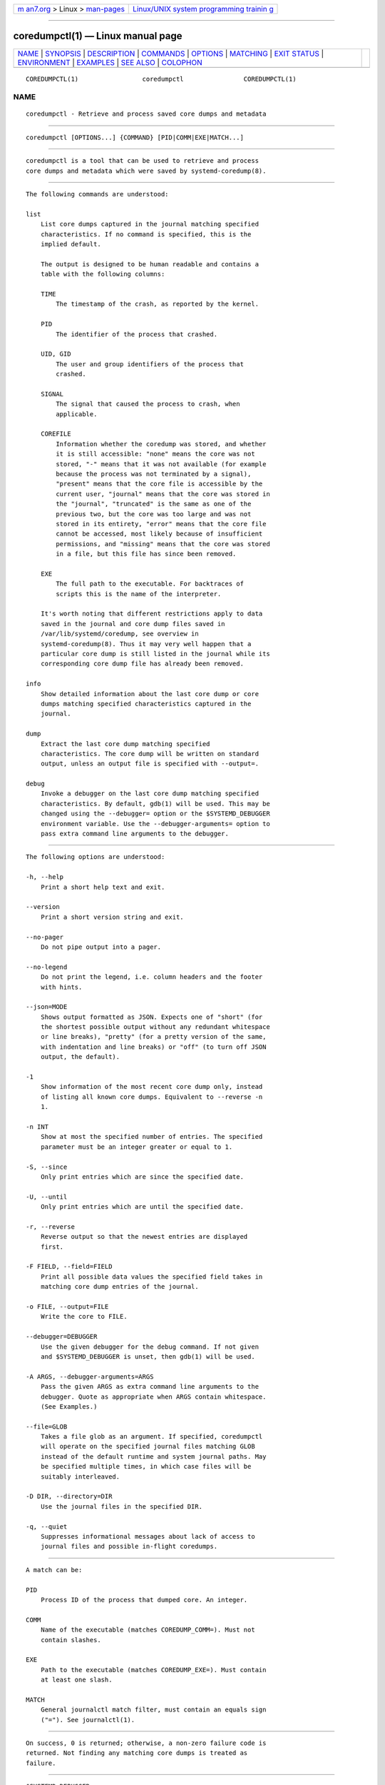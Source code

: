 .. container:: page-top

.. container:: nav-bar

   +----------------------------------+----------------------------------+
   | `m                               | `Linux/UNIX system programming   |
   | an7.org <../../../index.html>`__ | trainin                          |
   | > Linux >                        | g <http://man7.org/training/>`__ |
   | `man-pages <../index.html>`__    |                                  |
   +----------------------------------+----------------------------------+

--------------

coredumpctl(1) — Linux manual page
==================================

+-----------------------------------+-----------------------------------+
| `NAME <#NAME>`__ \|               |                                   |
| `SYNOPSIS <#SYNOPSIS>`__ \|       |                                   |
| `DESCRIPTION <#DESCRIPTION>`__ \| |                                   |
| `COMMANDS <#COMMANDS>`__ \|       |                                   |
| `OPTIONS <#OPTIONS>`__ \|         |                                   |
| `MATCHING <#MATCHING>`__ \|       |                                   |
| `EXIT STATUS <#EXIT_STATUS>`__ \| |                                   |
| `ENVIRONMENT <#ENVIRONMENT>`__ \| |                                   |
| `EXAMPLES <#EXAMPLES>`__ \|       |                                   |
| `SEE ALSO <#SEE_ALSO>`__ \|       |                                   |
| `COLOPHON <#COLOPHON>`__          |                                   |
+-----------------------------------+-----------------------------------+
| .. container:: man-search-box     |                                   |
+-----------------------------------+-----------------------------------+

::

   COREDUMPCTL(1)                 coredumpctl                COREDUMPCTL(1)

NAME
-------------------------------------------------

::

          coredumpctl - Retrieve and process saved core dumps and metadata


---------------------------------------------------------

::

          coredumpctl [OPTIONS...] {COMMAND} [PID|COMM|EXE|MATCH...]


---------------------------------------------------------------

::

          coredumpctl is a tool that can be used to retrieve and process
          core dumps and metadata which were saved by systemd-coredump(8).


---------------------------------------------------------

::

          The following commands are understood:

          list
              List core dumps captured in the journal matching specified
              characteristics. If no command is specified, this is the
              implied default.

              The output is designed to be human readable and contains a
              table with the following columns:

              TIME
                  The timestamp of the crash, as reported by the kernel.

              PID
                  The identifier of the process that crashed.

              UID, GID
                  The user and group identifiers of the process that
                  crashed.

              SIGNAL
                  The signal that caused the process to crash, when
                  applicable.

              COREFILE
                  Information whether the coredump was stored, and whether
                  it is still accessible: "none" means the core was not
                  stored, "-" means that it was not available (for example
                  because the process was not terminated by a signal),
                  "present" means that the core file is accessible by the
                  current user, "journal" means that the core was stored in
                  the "journal", "truncated" is the same as one of the
                  previous two, but the core was too large and was not
                  stored in its entirety, "error" means that the core file
                  cannot be accessed, most likely because of insufficient
                  permissions, and "missing" means that the core was stored
                  in a file, but this file has since been removed.

              EXE
                  The full path to the executable. For backtraces of
                  scripts this is the name of the interpreter.

              It's worth noting that different restrictions apply to data
              saved in the journal and core dump files saved in
              /var/lib/systemd/coredump, see overview in
              systemd-coredump(8). Thus it may very well happen that a
              particular core dump is still listed in the journal while its
              corresponding core dump file has already been removed.

          info
              Show detailed information about the last core dump or core
              dumps matching specified characteristics captured in the
              journal.

          dump
              Extract the last core dump matching specified
              characteristics. The core dump will be written on standard
              output, unless an output file is specified with --output=.

          debug
              Invoke a debugger on the last core dump matching specified
              characteristics. By default, gdb(1) will be used. This may be
              changed using the --debugger= option or the $SYSTEMD_DEBUGGER
              environment variable. Use the --debugger-arguments= option to
              pass extra command line arguments to the debugger.


-------------------------------------------------------

::

          The following options are understood:

          -h, --help
              Print a short help text and exit.

          --version
              Print a short version string and exit.

          --no-pager
              Do not pipe output into a pager.

          --no-legend
              Do not print the legend, i.e. column headers and the footer
              with hints.

          --json=MODE
              Shows output formatted as JSON. Expects one of "short" (for
              the shortest possible output without any redundant whitespace
              or line breaks), "pretty" (for a pretty version of the same,
              with indentation and line breaks) or "off" (to turn off JSON
              output, the default).

          -1
              Show information of the most recent core dump only, instead
              of listing all known core dumps. Equivalent to --reverse -n
              1.

          -n INT
              Show at most the specified number of entries. The specified
              parameter must be an integer greater or equal to 1.

          -S, --since
              Only print entries which are since the specified date.

          -U, --until
              Only print entries which are until the specified date.

          -r, --reverse
              Reverse output so that the newest entries are displayed
              first.

          -F FIELD, --field=FIELD
              Print all possible data values the specified field takes in
              matching core dump entries of the journal.

          -o FILE, --output=FILE
              Write the core to FILE.

          --debugger=DEBUGGER
              Use the given debugger for the debug command. If not given
              and $SYSTEMD_DEBUGGER is unset, then gdb(1) will be used.

          -A ARGS, --debugger-arguments=ARGS
              Pass the given ARGS as extra command line arguments to the
              debugger. Quote as appropriate when ARGS contain whitespace.
              (See Examples.)

          --file=GLOB
              Takes a file glob as an argument. If specified, coredumpctl
              will operate on the specified journal files matching GLOB
              instead of the default runtime and system journal paths. May
              be specified multiple times, in which case files will be
              suitably interleaved.

          -D DIR, --directory=DIR
              Use the journal files in the specified DIR.

          -q, --quiet
              Suppresses informational messages about lack of access to
              journal files and possible in-flight coredumps.


---------------------------------------------------------

::

          A match can be:

          PID
              Process ID of the process that dumped core. An integer.

          COMM
              Name of the executable (matches COREDUMP_COMM=). Must not
              contain slashes.

          EXE
              Path to the executable (matches COREDUMP_EXE=). Must contain
              at least one slash.

          MATCH
              General journalctl match filter, must contain an equals sign
              ("="). See journalctl(1).


---------------------------------------------------------------

::

          On success, 0 is returned; otherwise, a non-zero failure code is
          returned. Not finding any matching core dumps is treated as
          failure.


---------------------------------------------------------------

::

          $SYSTEMD_DEBUGGER
              Use the given debugger for the debug command. See the
              --debugger= option.


---------------------------------------------------------

::

          Example 1. List all the core dumps of a program

              $ coredumpctl list /usr/lib64/firefox/firefox
              TIME     PID  UID  GID SIG     COREFILE EXE                         SIZE
              Tue ...   8018 1000 1000 SIGSEGV missing  /usr/lib64/firefox/firefox   n/a
              Wed ... 251609 1000 1000 SIGTRAP missing  /usr/lib64/firefox/firefox   n/a
              Fri ... 552351 1000 1000 SIGSEGV present  /usr/lib64/firefox/firefox 28.7M

          The journal has three entries pertaining to
          /usr/lib64/firefox/firefox, and only the last entry still has an
          available core file (in external storage on disk).

          Note that coredumpctl needs access to the journal files to
          retrieve the relevant entries from the journal. Thus, an
          unprivileged user will normally only see information about
          crashing programs of this user.

          Example 2. Invoke gdb on the last core dump

              $ coredumpctl debug

          Example 3. Use gdb to display full register info from the last
          core dump

              $ coredumpctl debug --debugger-arguments="-batch -ex 'info all-registers'"

          Example 4. Show information about a core dump matched by PID

              $ coredumpctl info 6654
                         PID: 6654 (bash)
                         UID: 1000 (user)
                         GID: 1000 (user)
                      Signal: 11 (SEGV)
                   Timestamp: Mon 2021-01-01 00:00:01 CET (20s ago)
                Command Line: bash -c $'kill -SEGV $$'
                  Executable: /usr/bin/bash
               Control Group: /user.slice/user-1000.slice/...
                        Unit: user@1000.service
                   User Unit: vte-spawn-....scope
                       Slice: user-1000.slice
                   Owner UID: 1000 (user)
                     Boot ID: ...
                  Machine ID: ...
                    Hostname: ...
                     Storage: /var/lib/systemd/coredump/core.bash.1000.....zst (present)
                   Disk Size: 51.7K
                     Message: Process 130414 (bash) of user 1000 dumped core.

                              Stack trace of thread 130414:
                              #0  0x00007f398142358b kill (libc.so.6 + 0x3d58b)
                              #1  0x0000558c2c7fda09 kill_builtin (bash + 0xb1a09)
                              #2  0x0000558c2c79dc59 execute_builtin.lto_priv.0 (bash + 0x51c59)
                              #3  0x0000558c2c79709c execute_simple_command (bash + 0x4b09c)
                              #4  0x0000558c2c798408 execute_command_internal (bash + 0x4c408)
                              #5  0x0000558c2c7f6bdc parse_and_execute (bash + 0xaabdc)
                              #6  0x0000558c2c85415c run_one_command.isra.0 (bash + 0x10815c)
                              #7  0x0000558c2c77d040 main (bash + 0x31040)
                              #8  0x00007f398140db75 __libc_start_main (libc.so.6 + 0x27b75)
                              #9  0x0000558c2c77dd1e _start (bash + 0x31d1e)

          Example 5. Extract the last core dump of /usr/bin/bar to a file
          named bar.coredump

              $ coredumpctl -o bar.coredump dump /usr/bin/bar


---------------------------------------------------------

::

          systemd-coredump(8), coredump.conf(5),
          systemd-journald.service(8), gdb(1)

COLOPHON
---------------------------------------------------------

::

          This page is part of the systemd (systemd system and service
          manager) project.  Information about the project can be found at
          ⟨http://www.freedesktop.org/wiki/Software/systemd⟩.  If you have
          a bug report for this manual page, see
          ⟨http://www.freedesktop.org/wiki/Software/systemd/#bugreports⟩.
          This page was obtained from the project's upstream Git repository
          ⟨https://github.com/systemd/systemd.git⟩ on 2021-08-27.  (At that
          time, the date of the most recent commit that was found in the
          repository was 2021-08-27.)  If you discover any rendering
          problems in this HTML version of the page, or you believe there
          is a better or more up-to-date source for the page, or you have
          corrections or improvements to the information in this COLOPHON
          (which is not part of the original manual page), send a mail to
          man-pages@man7.org

   systemd 249                                               COREDUMPCTL(1)

--------------

Pages that refer to this page:
`journalctl(1) <../man1/journalctl.1.html>`__, 
`core(5) <../man5/core.5.html>`__, 
`coredump.conf(5) <../man5/coredump.conf.5.html>`__, 
`systemd.journal-fields(7) <../man7/systemd.journal-fields.7.html>`__, 
`systemd-coredump(8) <../man8/systemd-coredump.8.html>`__

--------------

--------------

.. container:: footer

   +-----------------------+-----------------------+-----------------------+
   | HTML rendering        |                       | |Cover of TLPI|       |
   | created 2021-08-27 by |                       |                       |
   | `Michael              |                       |                       |
   | Ker                   |                       |                       |
   | risk <https://man7.or |                       |                       |
   | g/mtk/index.html>`__, |                       |                       |
   | author of `The Linux  |                       |                       |
   | Programming           |                       |                       |
   | Interface <https:     |                       |                       |
   | //man7.org/tlpi/>`__, |                       |                       |
   | maintainer of the     |                       |                       |
   | `Linux man-pages      |                       |                       |
   | project <             |                       |                       |
   | https://www.kernel.or |                       |                       |
   | g/doc/man-pages/>`__. |                       |                       |
   |                       |                       |                       |
   | For details of        |                       |                       |
   | in-depth **Linux/UNIX |                       |                       |
   | system programming    |                       |                       |
   | training courses**    |                       |                       |
   | that I teach, look    |                       |                       |
   | `here <https://ma     |                       |                       |
   | n7.org/training/>`__. |                       |                       |
   |                       |                       |                       |
   | Hosting by `jambit    |                       |                       |
   | GmbH                  |                       |                       |
   | <https://www.jambit.c |                       |                       |
   | om/index_en.html>`__. |                       |                       |
   +-----------------------+-----------------------+-----------------------+

--------------

.. container:: statcounter

   |Web Analytics Made Easy - StatCounter|

.. |Cover of TLPI| image:: https://man7.org/tlpi/cover/TLPI-front-cover-vsmall.png
   :target: https://man7.org/tlpi/
.. |Web Analytics Made Easy - StatCounter| image:: https://c.statcounter.com/7422636/0/9b6714ff/1/
   :class: statcounter
   :target: https://statcounter.com/

